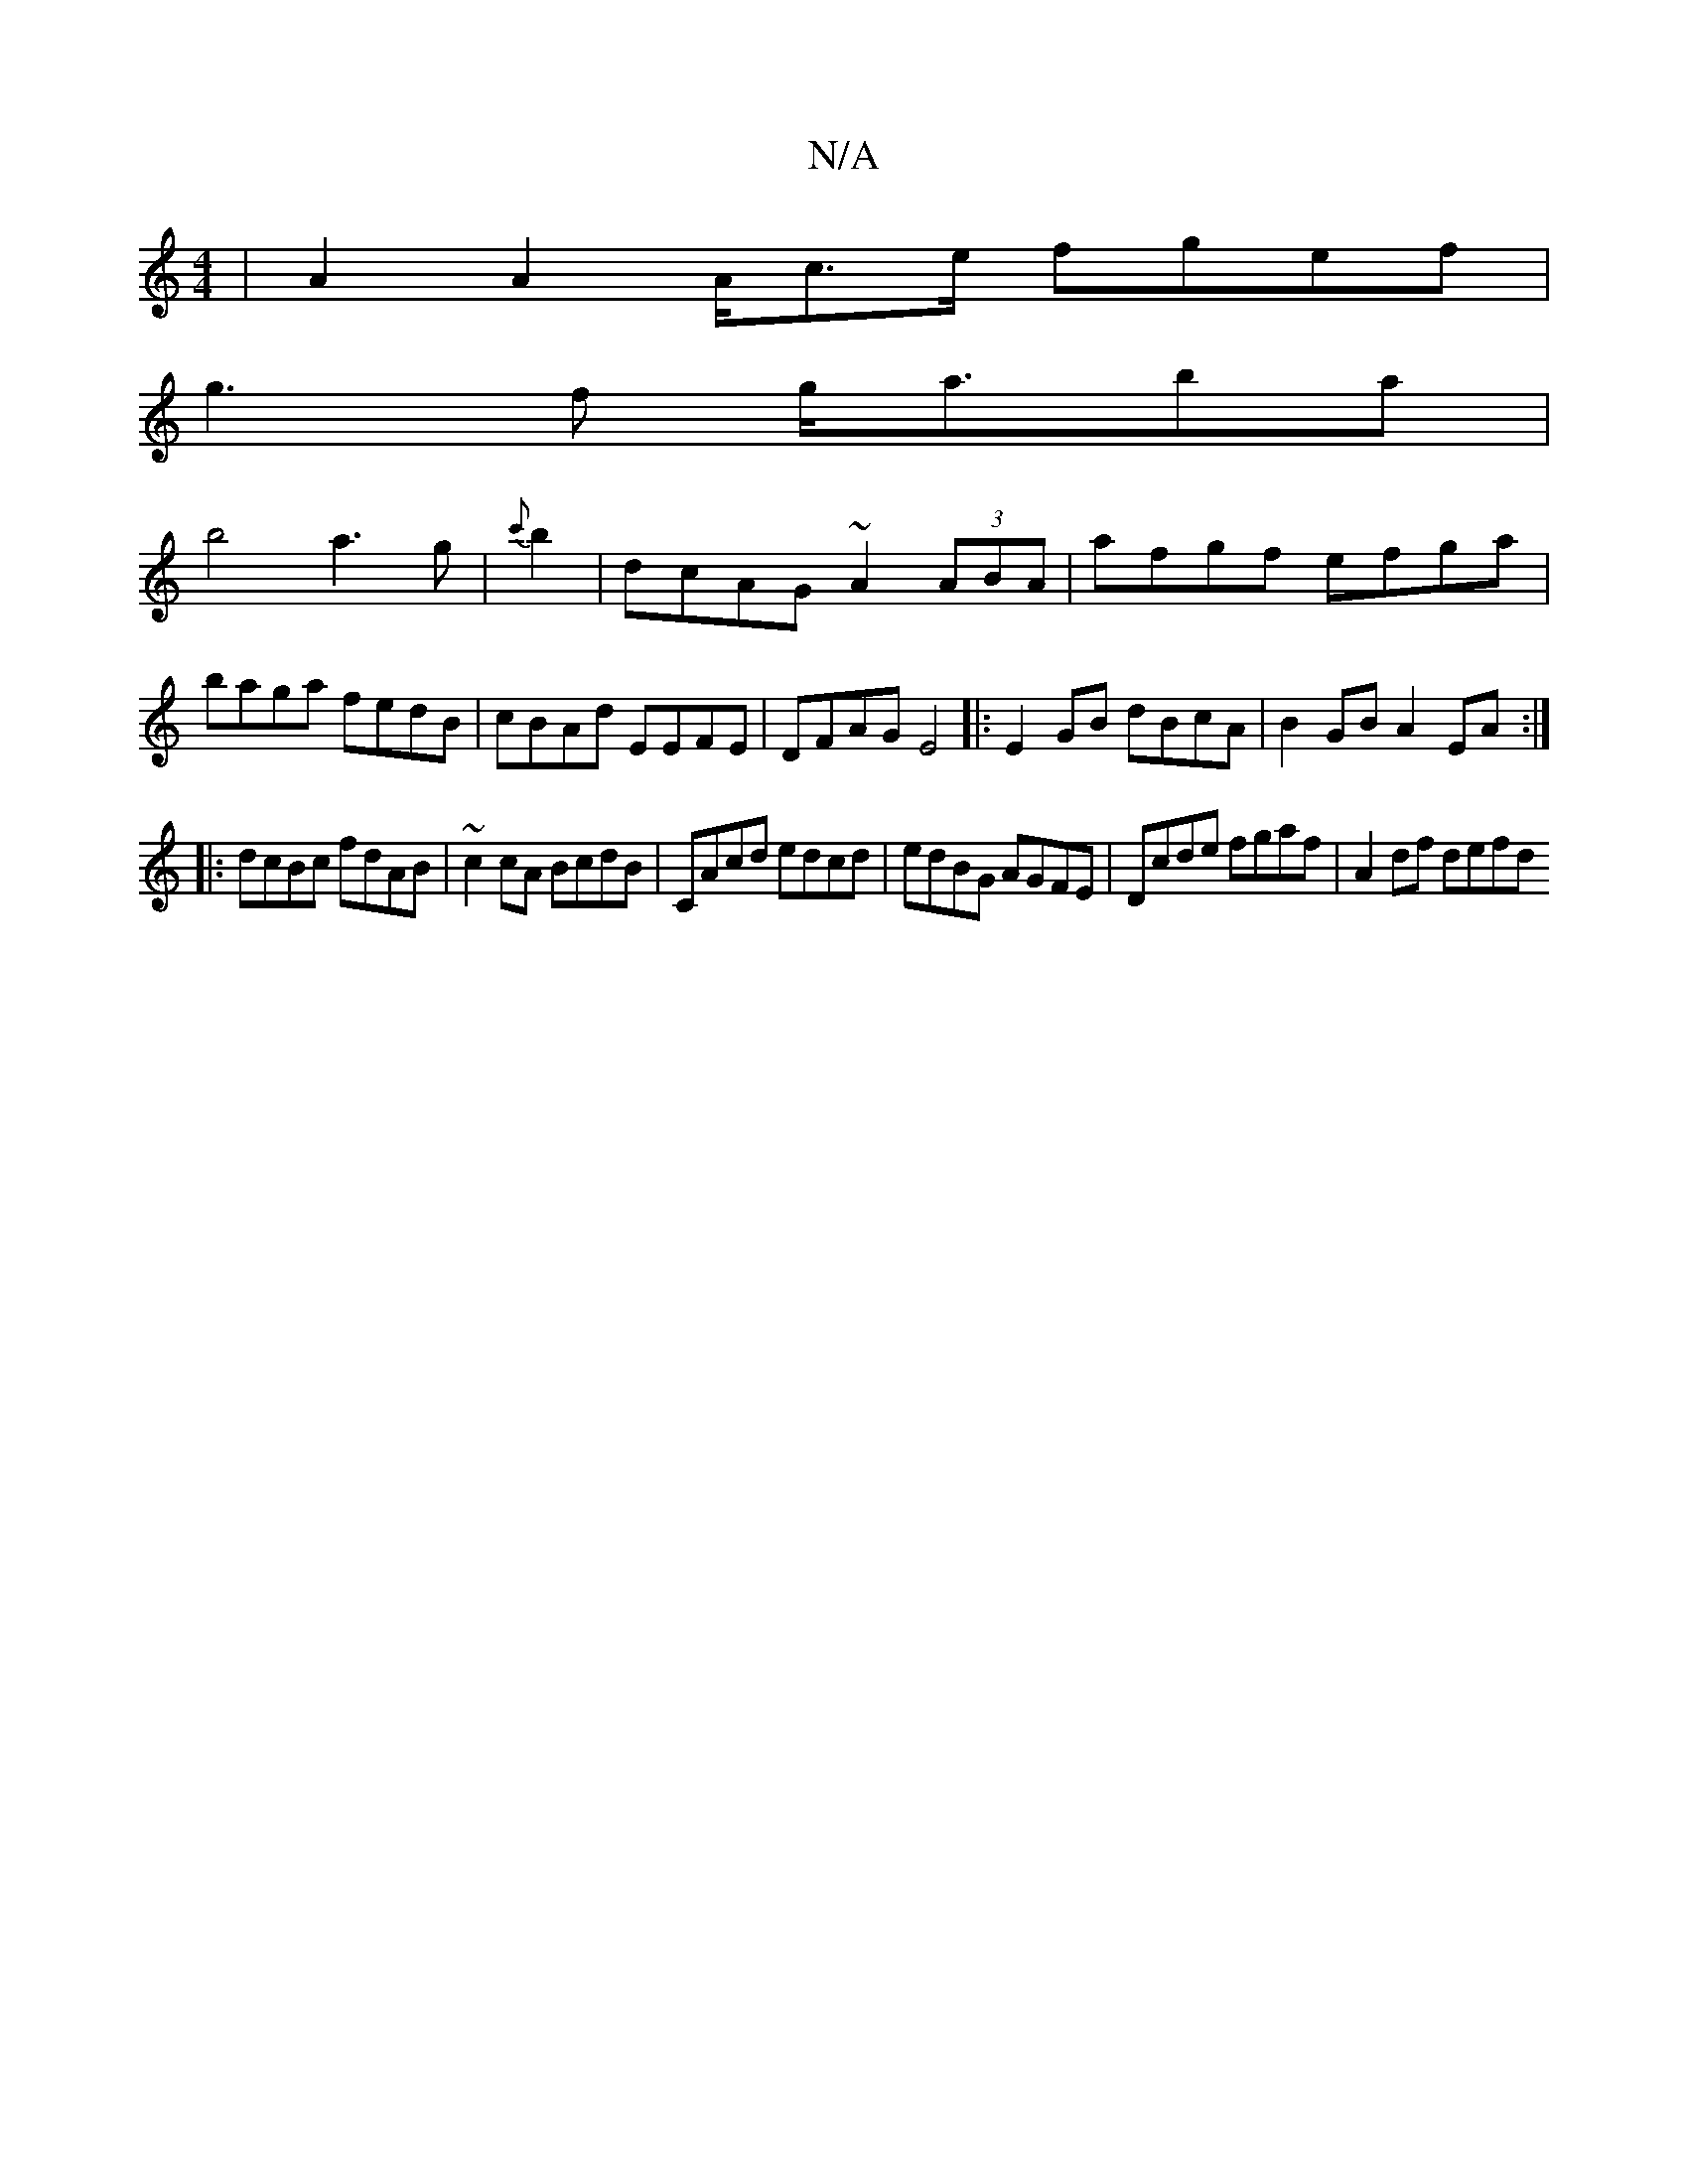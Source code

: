 X:1
T:N/A
M:4/4
R:N/A
K:Cmajor
 | A2 A2 A/c>e fgef|
g3f g<aba|
b4 a3g|{c'}b2|dcAG ~A2 (3ABA|afgf efga|baga fedB|cBAd EEFE|DFAG E4|:E2GB dBcA | B2GB A2EA :|
|: dcBc fdAB | ~c2cA BcdB | CAcd edcd | edBG AGFE | Dcde fgaf | A2 df defd 